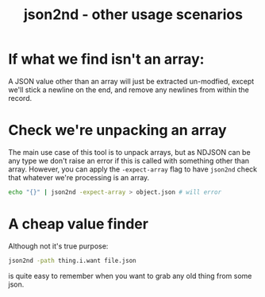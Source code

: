 #+TITLE: json2nd - other usage scenarios

* If what we find isn't an array:

A JSON value other than an array will just be extracted un-modfied, except we'll stick a newline on the end, and remove any newlines from within the record.

* Check we're unpacking an array

The main use case of this tool is to unpack arrays, but as NDJSON can be any type we don't raise an error if this is called with something other than array. However, you can apply the ~-expect-array~ flag to have ~json2nd~ check that whatever we're processing is an array.

#+begin_src sh
  echo "{}" | json2nd -expect-array > object.json # will error
#+end_src

* A cheap value finder

Although not it's true purpose:

#+begin_src sh
  json2nd -path thing.i.want file.json
#+end_src

is quite easy to remember when you want to grab any old thing from some json.
